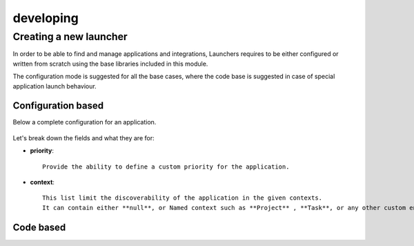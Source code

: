 ##########
developing
##########



Creating a new launcher
=======================

In order to be able to find and manage applications and integrations,
Launchers requires to be either configured or written from scratch using the base libraries included in this module.

The configuration mode is suggested for all the base cases,
where the code base is suggested in case of special application launch behaviour.


Configuration based
-------------------

Below a complete configuration for an application.

 .. literalinclude:: examples/config-example.json

Let's break down the fields and what they are for:


* **priority**::

    Provide the ability to define a custom priority for the application.


* **context**::

    This list limit the discoverability of the application in the given contexts.
    It can contain either **null**, or Named context such as **Project** , **Task**, or any other custom entity available in the project.



Code based
----------



